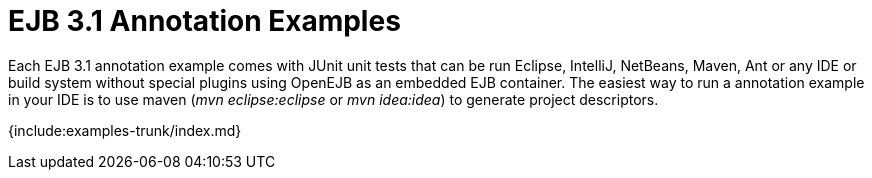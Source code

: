 = EJB 3.1 Annotation Examples

Each EJB 3.1 annotation example comes with JUnit unit tests that can be run Eclipse, IntelliJ, NetBeans, Maven, Ant or any IDE or build system without special plugins using OpenEJB as an embedded EJB container.
The easiest way to run a annotation example in your IDE is to use maven (_mvn eclipse:eclipse_ or _mvn idea:idea_) to generate project descriptors.

{include:examples-trunk/index.md}
